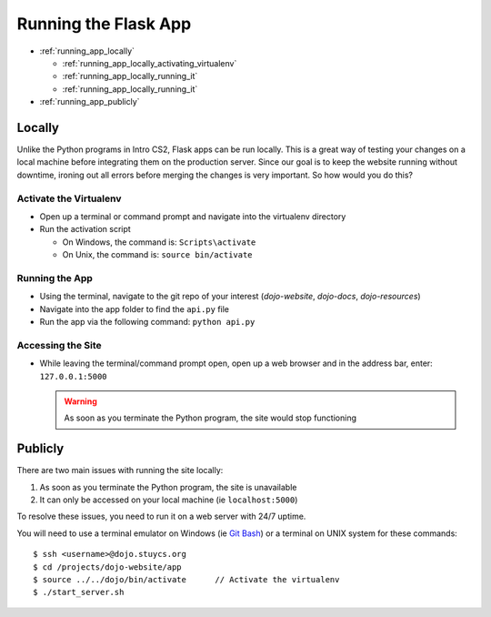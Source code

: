 Running the Flask App
=====================

* :ref:`running_app_locally`

  * :ref:`running_app_locally_activating_virtualenv`
  * :ref:`running_app_locally_running_it`
  * :ref:`running_app_locally_running_it`
* :ref:`running_app_publicly`

.. highlight:: none

.. _running_app_locally:

Locally
-------
Unlike the Python programs in Intro CS2, Flask apps can be run locally.  This is a great way of testing
your changes on a local machine before integrating them on the production server.  Since our goal is to
keep the website running without downtime, ironing out all errors before merging the changes is very
important.  So how would you do this?

.. _running_app_locally_activating_virtualenv:

Activate the Virtualenv
^^^^^^^^^^^^^^^^^^^^^^^
* Open up a terminal or command prompt and navigate into the virtualenv directory
* Run the activation script

  * On Windows, the command is: ``Scripts\activate``
  * On Unix, the command is: ``source bin/activate``

.. _running_app_locally_running_it:

Running the App
^^^^^^^^^^^^^^^
* Using the terminal, navigate to the git repo of your interest (*dojo-website*, *dojo-docs*, *dojo-resources*)
* Navigate into the app folder to find the ``api.py`` file
* Run the app via the following command: ``python api.py``

.. _running_app_locally_accessing_it:

Accessing the Site
^^^^^^^^^^^^^^^^^^
* While leaving the terminal/command prompt open, open up a web browser and in the address bar, enter:
  ``127.0.0.1:5000``

  .. warning::
     As soon as you terminate the Python program, the site would stop functioning

.. _running_app_publicly:

Publicly
--------
There are two main issues with running the site locally:

1. As soon as you terminate the Python program, the site is unavailable
2. It can only be accessed on your local machine (ie ``localhost:5000``)

To resolve these issues, you need to run it on a web server with 24/7 uptime.

You will need to use a terminal emulator on Windows (ie `Git Bash </testing/private/resources/software_installation_and_tips/installation_instructions/file_transfer_utilities/installing_ssh_programs.html#installation-file-transfer-utilities-ssh-programs-installing-git-bash>`_)
or a terminal on UNIX system for these commands:
::

   $ ssh <username>@dojo.stuycs.org
   $ cd /projects/dojo-website/app
   $ source ../../dojo/bin/activate      // Activate the virtualenv
   $ ./start_server.sh
